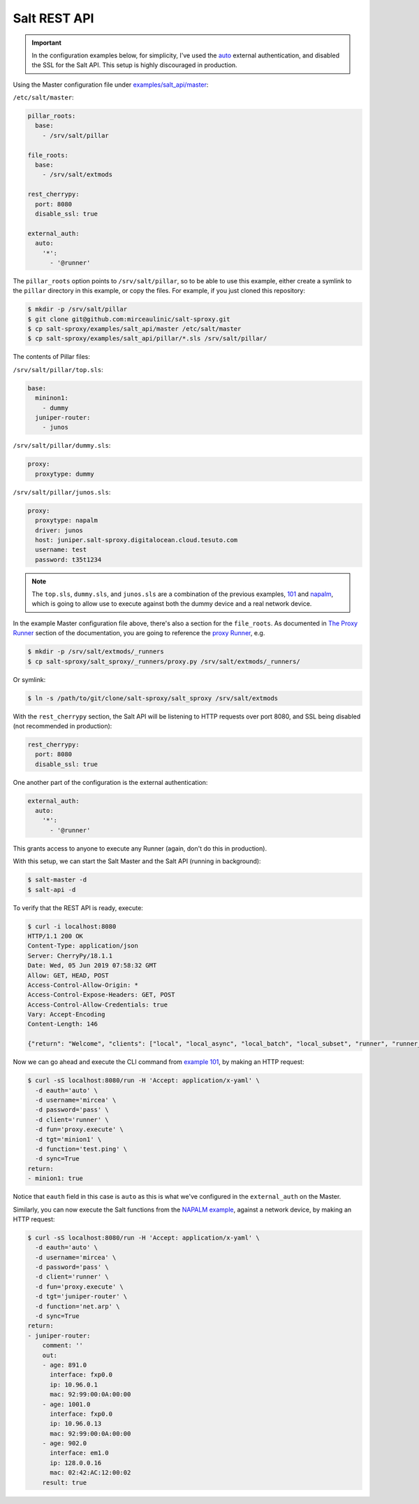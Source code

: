 .. _example-salt-api:

Salt REST API
=============

.. important::

    In the configuration examples below, for simplicity, I've used the `auto 
    <https://docs.saltstack.com/en/latest/ref/auth/all/salt.auth.auto.html>`__ 
    external authentication, and disabled the SSL for the Salt API. This setup 
    is highly discouraged in production.

Using the Master configuration file under `examples/salt_api/master 
<https://github.com/mirceaulinic/salt-sproxy/tree/master/examples/salt_api/master>`__:

``/etc/salt/master``:

.. code-block:: yaml

  pillar_roots:
    base:
      - /srv/salt/pillar

  file_roots:
    base:
      - /srv/salt/extmods

  rest_cherrypy:
    port: 8080
    disable_ssl: true

  external_auth:
    auto:
      '*':
        - '@runner'

The ``pillar_roots`` option points to ``/srv/salt/pillar``, so to be able to 
use this example, either create a symlink to the ``pillar`` directory in this 
example, or copy the files.
For example, if you just cloned this repository:

.. code-block:: bash

  $ mkdir -p /srv/salt/pillar
  $ git clone git@github.com:mirceaulinic/salt-sproxy.git
  $ cp salt-sproxy/examples/salt_api/master /etc/salt/master
  $ cp salt-sproxy/examples/salt_api/pillar/*.sls /srv/salt/pillar/

The contents of Pillar files:

``/srv/salt/pillar/top.sls``:

.. code-block:: yaml

  base:
    mininon1:
      - dummy
    juniper-router:
      - junos

``/srv/salt/pillar/dummy.sls``:

.. code-block:: yaml

  proxy:
    proxytype: dummy

``/srv/salt/pillar/junos.sls``:

.. code-block:: yaml

  proxy:
    proxytype: napalm
    driver: junos
    host: juniper.salt-sproxy.digitalocean.cloud.tesuto.com
    username: test
    password: t35t1234

.. note::

    The ``top.sls``, ``dummy.sls``, and ``junos.sls`` are a combination of the 
    previous examples, `101 
    <https://salt-sproxy.readthedocs.io/en/latest/examples/101.html>`__ and 
    `napalm 
    <https://salt-sproxy.readthedocs.io/en/latest/examples/napalm.html>`__, 
    which is going to allow use to execute against both the dummy device and 
    a real network device.

In the example Master configuration file above, there's also a section for the
``file_roots``. As documented in `The Proxy Runner 
<https://salt-sproxy.readthedocs.io/en/latest/runner.html>`__ section of the 
documentation, you are going to reference the `proxy Runner 
<https://salt-sproxy.readthedocs.io/en/latest/runners/proxy.html>`__, e.g.

.. code-block:: bash

    $ mkdir -p /srv/salt/extmods/_runners
    $ cp salt-sproxy/salt_sproxy/_runners/proxy.py /srv/salt/extmods/_runners/

Or symlink:

.. code-block:: bash

    $ ln -s /path/to/git/clone/salt-sproxy/salt_sproxy /srv/salt/extmods

With the ``rest_cherrypy`` section, the Salt API will be listening to HTTP 
requests over port 8080, and SSL being disabled (not recommended in production):

.. code-block:: yaml

  rest_cherrypy:
    port: 8080
    disable_ssl: true


One another part of the configuration is the external authentication:

.. code-block:: yaml

  external_auth:
    auto:
      '*':
        - '@runner'

This grants access to anyone to execute any Runner (again, don't do this in 
production).

With this setup, we can start the Salt Master and the Salt API (running in 
background):

.. code-block:: bash

    $ salt-master -d
    $ salt-api -d

To verify that the REST API is ready, execute:

.. code-block:: bash

    $ curl -i localhost:8080
    HTTP/1.1 200 OK
    Content-Type: application/json
    Server: CherryPy/18.1.1
    Date: Wed, 05 Jun 2019 07:58:32 GMT
    Allow: GET, HEAD, POST
    Access-Control-Allow-Origin: *
    Access-Control-Expose-Headers: GET, POST
    Access-Control-Allow-Credentials: true
    Vary: Accept-Encoding
    Content-Length: 146

    {"return": "Welcome", "clients": ["local", "local_async", "local_batch", "local_subset", "runner", "runner_async", "ssh", "wheel", "wheel_async"]}

Now we can go ahead and execute the CLI command from `example 101 
<https://salt-sproxy.readthedocs.io/en/latest/examples/101.html>`__, by making 
an HTTP request:

.. code-block:: bash

  $ curl -sS localhost:8080/run -H 'Accept: application/x-yaml' \
    -d eauth='auto' \
    -d username='mircea' \
    -d password='pass' \
    -d client='runner' \
    -d fun='proxy.execute' \
    -d tgt='minion1' \
    -d function='test.ping' \
    -d sync=True
  return:
  - minion1: true

Notice that ``eauth`` field in this case is ``auto`` as this is what we've 
configured in the ``external_auth`` on the Master.

Similarly, you can now execute the Salt functions from the `NAPALM example 
<https://salt-sproxy.readthedocs.io/en/latest/examples/napalm.html>`__, against
a network device, by making an HTTP request:

.. code-block:: bash

  $ curl -sS localhost:8080/run -H 'Accept: application/x-yaml' \
    -d eauth='auto' \
    -d username='mircea' \
    -d password='pass' \
    -d client='runner' \
    -d fun='proxy.execute' \
    -d tgt='juniper-router' \
    -d function='net.arp' \
    -d sync=True
  return:
  - juniper-router:
      comment: ''
      out:
      - age: 891.0
        interface: fxp0.0
        ip: 10.96.0.1
        mac: 92:99:00:0A:00:00
      - age: 1001.0
        interface: fxp0.0
        ip: 10.96.0.13
        mac: 92:99:00:0A:00:00
      - age: 902.0
        interface: em1.0
        ip: 128.0.0.16
        mac: 02:42:AC:12:00:02
      result: true
